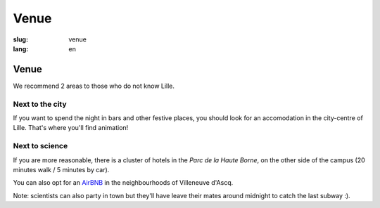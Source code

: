Venue
#####

:slug: venue
:lang: en

Venue
=====

We recommend 2 areas to those who do not know Lille.

Next to the city
----------------

If you want to spend the night in bars and other festive places, you should look
for an accomodation in the city-centre of Lille. That's where you'll find
animation!

Next to science
---------------

If you are more reasonable, there is a cluster of hotels in the *Parc de la
Haute Borne*, on the other side of the campus (20 minutes walk / 5 minutes by
car).

You can also opt for an `AirBNB`_ in the neighbourhoods of Villeneuve d'Ascq.

.. _`AirBNB`: https://www.airbnb.fr/s/20-Rue-Guglielmo-Marconi--Villeneuve-d'Ascq--France/homes?query=20%20Rue%20Guglielmo%20Marconi%2C%20Villeneuve-d%27Ascq%2C%20France&refinement_paths%5B%5D=%2Fhomes&allow_override%5B%5D=&place_id=ChIJF8PqN0_WwkcRlLzB7K9ZCco&s_tag=xxMTV_jg

Note: scientists can also party in town but they'll have leave their mates
around midnight to catch the last subway :).
